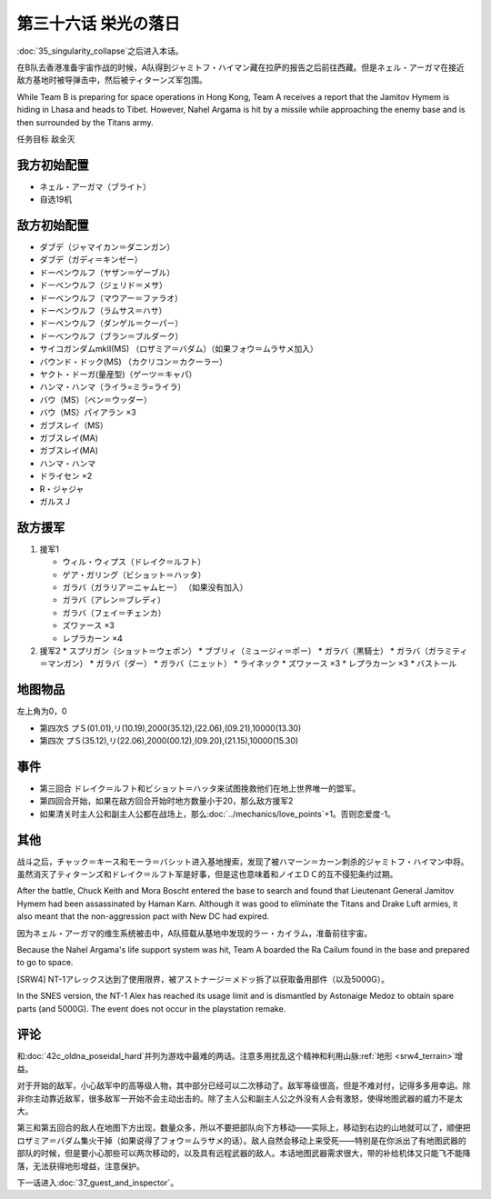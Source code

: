 .. meta::
   :description: 第三十五话 特異点崩壊之后进入本话。 在B队去香港准备宇宙作战的时候，A队得到ジャミトフ・ハイマン藏在拉萨的报告之后前往西藏。但是ネェル・アーガマ在接近敌方基地时被导弹击中，然后被ティターンズ军包围。 任务目标 敌全灭 ネェル・アーガマ（ブライト） 自选19机 ダブデ（ジャマイカン＝ダニンガン） ダブデ（ガディ＝キンゼ

第三十六话 栄光の落日
===============================
.. _srw4_walkthrough_36_glorious_sunset:

:doc:`35_singularity_collapse`\ 之后进入本话。

在B队去香港准备宇宙作战的时候，A队得到ジャミトフ・ハイマン藏在拉萨的报告之后前往西藏。但是ネェル・アーガマ在接近敌方基地时被导弹击中，然后被ティターンズ军包围。

While Team B is preparing for space operations in Hong Kong, Team A receives a report that the Jamitov Hymem is hiding in Lhasa and heads to Tibet. However, Nahel Argama is hit by a missile while approaching the enemy base and is then surrounded by the Titans army.

任务目标	敌全灭

-------------------
我方初始配置
-------------------

* ネェル・アーガマ（ブライト）
* 自选19机

--------------
敌方初始配置
--------------

* ダブデ（ジャマイカン＝ダニンガン）
* ダブデ（ガディ＝キンゼー）
* ドーベンウルフ（ヤザン＝ゲーブル）
* ドーベンウルフ（ジェリド＝メサ）
* ドーベンウルフ（マウアー＝ファラオ）
* ドーベンウルフ（ラムサス＝ハサ）
* ドーベンウルフ（ダンゲル＝クーパー）
* ドーベンウルフ（ブラン＝ブルダーク）
* サイコガンダムmkII(MS) （ロザミア＝バダム）（如果フォウ＝ムラサメ加入）
* バウンド・ドック(MS) （カクリコン＝カクーラー）
* ヤクト・ドーガ(量産型)（ゲーツ＝キャパ）
* ハンマ・ハンマ（ライラ=ミラ=ライラ）
* バウ（MS）（ベン＝ウッダー）
* バウ（MS）パイアラン ×3
* ガブスレイ（MS）
* ガブスレイ(MA)
* ガブスレイ(MA)
* ハンマ・ハンマ
* ドライセン ×2
* R・ジャジャ
* ガルスＪ

--------------
敌方援军
--------------
#. 援军1

   * ウィル・ウィプス（ドレイク＝ルフト）
   * ゲア・ガリング（ビショット＝ハッタ）
   * ガラバ（ガラリア＝ニャムヒー） （如果没有加入）
   * ガラバ（アレン＝ブレディ）
   * ガラバ（フェイ＝チェンカ）
   * ズワァース ×3
   * レプラカーン ×4

#. 援军2
   * スプリガン（ショット＝ウェポン）
   * ブブリィ（ミュージィ＝ポー）
   * ガラバ（黒騎士）
   * ガラバ（ガラミティ＝マンガン）
   * ガラバ（ダー）
   * ガラバ（ニェット）
   * ライネック
   * ズワァース ×3
   * レプラカーン ×3
   * バストール

-------------
地图物品
-------------

左上角为0，0

* 第四次S プＳ(01.01),リ(10.19),2000(35.12),(22.06),(09.21),10000(13.30) 
* 第四次 プＳ(35.12),リ(22.06),2000(00.12),(09.20),(21.15),10000(15.30) 

-------------
事件
-------------

* 第三回合 ドレイク＝ルフト和ビショット＝ハッタ来试图挽救他们在地上世界唯一的盟军。
* 第四回合开始，如果在敌方回合开始时地方数量小于20，那么敌方援军2
* 如果清关时主人公和副主人公都在战场上，那么\ :doc:`../mechanics/love_points`\ +1。否则恋爱度-1。


-------------
其他
-------------

战斗之后，チャック＝キース和モーラ＝バシット进入基地搜索，发现了被ハマーン＝カーン刺杀的ジャミトフ・ハイマン中将。虽然消灭了ティターンズ和ドレイク＝ルフト军是好事，但是这也意味着和ノイエＤＣ的互不侵犯条约过期。

After the battle, Chuck Keith and Mora Boscht entered the base to search and found that Lieutenant General Jamitov Hymem had been assassinated by Haman Karn. Although it was good to eliminate the Titans and Drake Luft armies, it also meant that the non-aggression pact with New DC had expired.

因为ネェル・アーガマ的维生系统被击中，A队搭载从基地中发现的ラー・カイラム，准备前往宇宙。

Because the Nahel Argama's life support system was hit, Team A boarded the Ra Cailum found in the base and prepared to go to space.

[SRW4] NT-1アレックス达到了使用限界，被アストナージ＝メドッ拆了以获取备用部件（以及5000G）。

In the SNES version, the NT-1 Alex has reached its usage limit and is dismantled by Astonaige Medoz to obtain spare parts (and 5000G). The event does not occur in the playstation remake. 

-------------
评论
-------------
和\ :doc:`42c_oldna_poseidal_hard`\ 并列为游戏中最难的两话。注意多用扰乱这个精神和利用山脉\ :ref:`地形 <srw4_terrain>`\ 增益。

对于开始的敌军，小心敌军中的高等级人物，其中部分已经可以二次移动了。敌军等级很高，但是不难对付，记得多多用幸运。除非你主动靠近敌军，很多敌军一开始不会主动出击的。除了主人公和副主人公之外没有人会有激怒，使得地图武器的威力不是太大。

第三和第五回合的敌人在地图下方出现，数量众多，所以不要把部队向下方移动——实际上，移动到右边的山地就可以了，顺便把ロザミア＝バダム集火干掉（如果说得了フォウ＝ムラサメ的话）。敌人自然会移动上来受死——特别是在你派出了有地图武器的部队的时候，但是要小心那些可以两次移动的，以及具有远程武器的敌人。本话地图武器需求很大，带的补给机体又只能飞不能降落，无法获得地形增益，注意保护。

下一话进入\ :doc:`37_guest_and_inspector`\ 。
